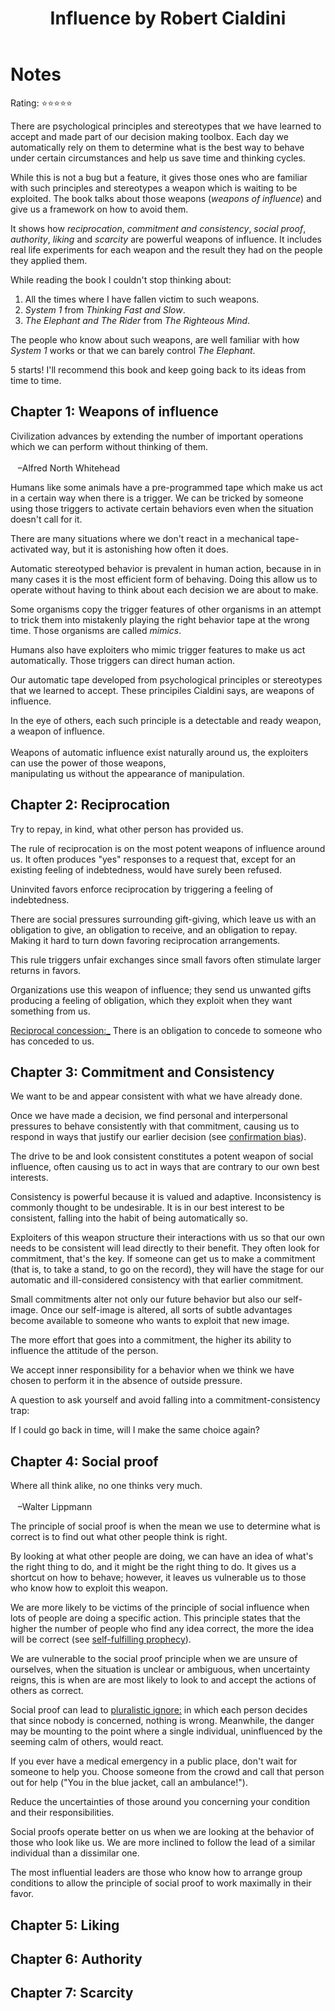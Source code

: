 #+TITLE: Influence by Robert Cialdini
#+TAGS: @psychology @munger @decision_making

* Notes

Rating: ⭐⭐⭐⭐⭐

There are psychological principles and stereotypes that we have
learned to accept and made part of our decision making toolbox. Each
day we automatically rely on them to determine what is the best way to
behave under certain circumstances and help us save time and thinking
cycles.

While this is not a bug but a feature, it gives those ones who are
familiar with such principles and stereotypes a weapon which is
waiting to be exploited. The book talks about those weapons (/weapons
of influence/) and give us a framework on how to avoid them.

It shows how /reciprocation/, /commitment and consistency/, /social
proof/, /authority/, /liking/ and /scarcity/ are powerful weapons of
influence. It includes real life experiments for each weapon and the
result they had on the people they applied them.

While reading the book I couldn't stop thinking about:

 1. All the times where I have fallen victim to such weapons.
 2. /System 1/ from /Thinking Fast and Slow/.
 3. /The Elephant and The Rider/ from /The Righteous Mind/.

The people who know about such weapons, are well familiar with how
/System 1/ works or that we can barely control /The Elephant/.

5 starts! I'll recommend this book and keep going back to its ideas from time to time.

** Chapter 1: Weapons of influence
#+BEGIN_VERSE
Civilization advances by extending the number of important operations
which we can perform without thinking of them.

   --Alfred North Whitehead
#+END_VERSE

Humans like some animals have a pre-programmed tape which make us act
in a certain way when there is a trigger. We can be tricked by someone
using those triggers to activate certain behaviors even when the
situation doesn't call for it.

There are many situations where we don't react in a mechanical
tape-activated way, but it is astonishing how often it does.

Automatic stereotyped behavior is prevalent in human action, because
in in many cases it is the most efficient form of behaving. Doing this
allow us to operate without having to think about each decision we are
about to make.

Some organisms copy the trigger features of other organisms in an
attempt to trick them into mistakenly playing the right behavior tape
at the wrong time. Those organisms are called /mimics/.

Humans also have exploiters who mimic trigger features to make us act
automatically. Those triggers can direct human action.

Our automatic tape developed from psychological principles or
stereotypes that we learned to accept. These principiles Cialdini says, are
weapons of influence.

#+BEGIN_VERSE
In the eye of others, each such principle is a detectable and ready weapon, a weapon of influence.

Weapons of automatic influence exist naturally around us, the exploiters can use the power of those weapons,
manipulating us without the appearance of manipulation.
#+END_VERSE

** Chapter 2: Reciprocation

#+BEGIN_VERSE
Try to repay, in kind, what other person has provided us.
#+END_VERSE

The rule of reciprocation is on the most potent weapons of influence
around us. It often produces "yes" responses to a request that, except
for an existing feeling of indebtedness, would have surely been
refused.

Uninvited favors enforce reciprocation by triggering a feeling of
indebtedness.

There are social pressures surrounding gift-giving, which leave us
with an obligation to give, an obligation to receive, and an
obligation to repay. Making it hard to turn down favoring
reciprocation arrangements.

This rule triggers unfair exchanges since small favors often stimulate
larger returns in favors.

Organizations use this weapon of influence; they send us unwanted
gifts producing a feeling of obligation, which they exploit when they
want something from us.

_Reciprocal concession:__ There is an obligation to concede to someone who has conceded to us.

** Chapter 3: Commitment and Consistency
We want to be and appear consistent with what we have already done.

Once we have made a decision, we find personal and interpersonal
pressures to behave consistently with that commitment, causing us to
respond in ways that justify our earlier decision (see [[file:bias.org::*%20Confirmation%20bias][confirmation
bias]]).

The drive to be and look consistent constitutes a potent weapon of
social influence, often causing us to act in ways that are contrary to
our own best interests.

Consistency is powerful because it is valued and
adaptive. Inconsistency is commonly thought to be undesirable. It is
in our best interest to be consistent, falling into the habit of being
automatically so.

Exploiters of this weapon structure their interactions with us so that
our own needs to be consistent will lead directly to their
benefit. They often look for commitment, that's the key. If someone
can get us to make a commitment (that is, to take a stand, to go on
the record), they will have the stage for our automatic and
ill-considered consistency with that earlier commitment.

Small commitments alter not only our future behavior but also our
self-image. Once our self-image is altered, all sorts of subtle
advantages become available to someone who wants to exploit that new
image.

The more effort that goes into a commitment, the higher its ability to
influence the attitude of the person.

We accept inner responsibility for a behavior when we think we have
chosen to perform it in the absence of outside pressure.

A question to ask yourself and avoid falling into a
commitment-consistency trap:

#+BEGIN_VERSE
If I could go back in time, will I make the same choice again?
#+END_VERSE

** Chapter 4: Social proof
#+BEGIN_VERSE
Where all think alike, no one thinks very much.

   --Walter Lippmann
#+END_VERSE

The principle of social proof is when the mean we use to determine
what is correct is to find out what other people think is right.

By looking at what other people are doing, we can have an idea of
what's the right thing to do, and it might be the right thing to do.
It gives us a shortcut on how to behave; however, it leaves us
vulnerable us to those who know how to exploit this weapon.

We are more likely to be victims of the principle of social influence
when lots of people are doing a specific action. This principle states
that the higher the number of people who find any idea correct, the
more the idea will be correct (see [[file:bias.org::Self-fulfilling%20prophecy][self-fulfilling prophecy]]).

We are vulnerable to the social proof principle when we are unsure of
ourselves, when the situation is unclear or ambiguous, when
uncertainty reigns, this is when are are most likely to look to and
accept the actions of others as correct.

Social proof can lead to __pluralistic ignore:__ in which each person
decides that since nobody is concerned, nothing is wrong. Meanwhile,
the danger may be mounting to the point where a single individual,
uninfluenced by the seeming calm of others, would react.

If you ever have a medical emergency in a public place, don't wait for
someone to help you. Choose someone from the crowd and call that
person out for help ("You in the blue jacket, call an ambulance!").

Reduce the uncertainties of those around you concerning your condition
and their responsibilities.

Social proofs operate better on us when we are looking at the behavior
of those who look like us. We are more inclined to follow the lead of
a similar individual than a dissimilar one.

The most influential leaders are those who know how to arrange group
conditions to allow the principle of social proof to work maximally in
their favor.

** Chapter 5: Liking
** Chapter 6: Authority
** Chapter 7: Scarcity
